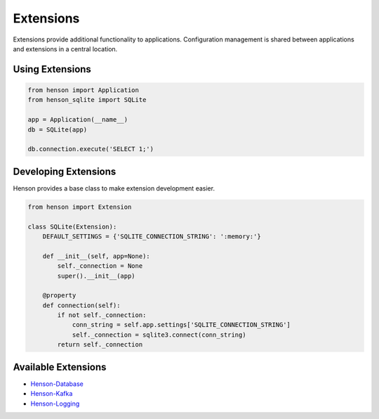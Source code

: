 ==========
Extensions
==========

Extensions provide additional functionality to applications. Configuration
management is shared between applications and extensions in a central location.

Using Extensions
================

.. code::

    from henson import Application
    from henson_sqlite import SQLite

    app = Application(__name__)
    db = SQLite(app)

    db.connection.execute('SELECT 1;')

Developing Extensions
=====================

Henson provides a base class to make extension development easier.

.. code::

    from henson import Extension

    class SQLite(Extension):
        DEFAULT_SETTINGS = {'SQLITE_CONNECTION_STRING': ':memory:'}

        def __init__(self, app=None):
            self._connection = None
            super().__init__(app)

        @property
        def connection(self):
            if not self._connection:
                conn_string = self.app.settings['SQLITE_CONNECTION_STRING']
                self._connection = sqlite3.connect(conn_string)
            return self._connection

Available Extensions
====================

* `Henson-Database <https://github.com/iheartradio/Henson-Database>`_
* `Henson-Kafka <https://github.com/iheartradio/Henson-Kafka>`_
* `Henson-Logging <https://github.com/iheartradio/Henson-Logging>`_
